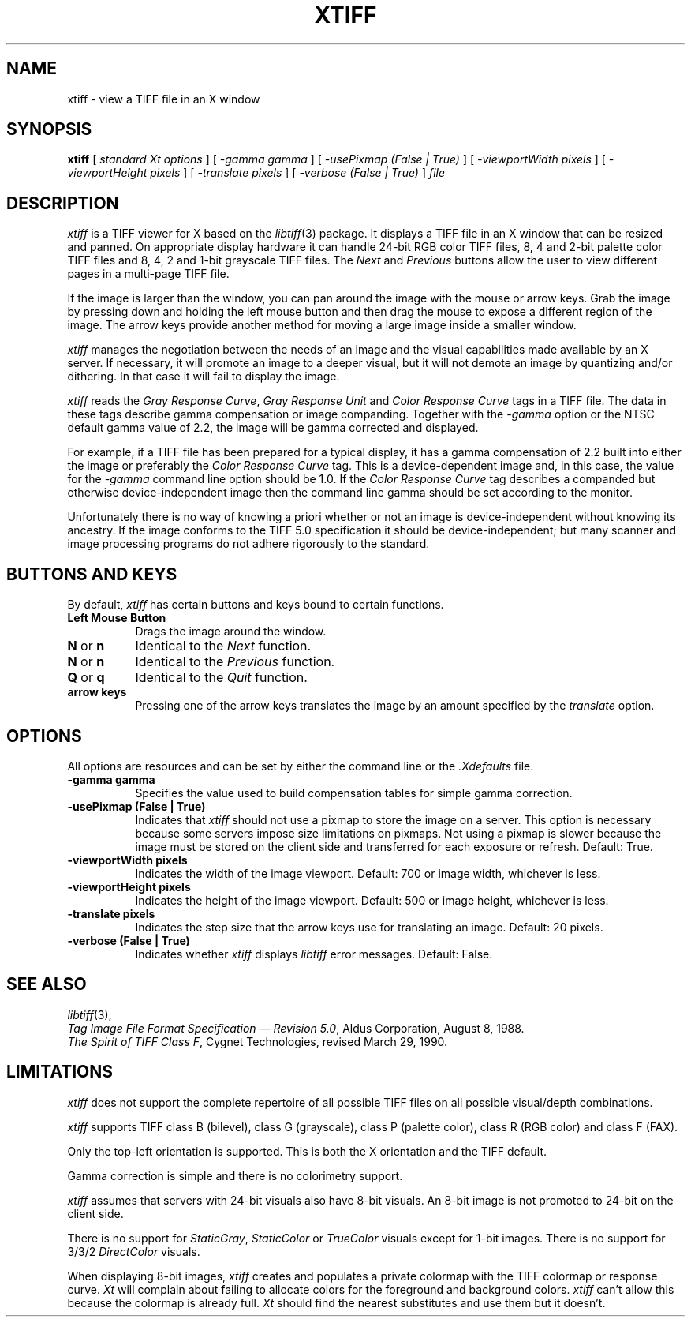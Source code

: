 .TH XTIFF 1 "December 20, 1990" "X Version 11"
.SH NAME
xtiff \- view a TIFF file in an X window
.SH SYNOPSIS
.B xtiff
[
.IR "standard Xt options"
]
[
.IR "\-gamma gamma"
]
[
.IR "\-usePixmap (False | True)"
]
[
.IR "\-viewportWidth pixels"
]
[
.IR "\-viewportHeight pixels"
]
[
.IR "\-translate pixels"
]
[
.IR "\-verbose (False | True)"
]
.IR file
.SH DESCRIPTION
.IR xtiff
is a TIFF viewer for X based on the
.IR libtiff (3)
package.
It displays a TIFF file in an X window
that can be resized and panned.
On appropriate display hardware
it can handle 24-bit RGB color TIFF files,
8, 4 and 2-bit palette color TIFF files
and 8, 4, 2 and 1-bit grayscale TIFF files.
The
.IR Next
and
.IR Previous
buttons allow the user to view different pages
in a multi-page TIFF file.
.PP
If the image is larger than the window,
you can pan around the image with the mouse or arrow keys.
Grab the image by pressing down
and holding the left mouse button
and then drag the mouse
to expose a different region of the image.
The arrow keys provide another method for moving
a large image inside a smaller window.
.PP
.IR xtiff
manages the negotiation between the needs of an image
and the visual capabilities made available by an X server.
If necessary,
it will promote an image to a deeper visual,
but it will not demote an image by quantizing and/or dithering.
In that case it will fail to display the image.
.PP
.IR xtiff
reads the
.IR "Gray Response Curve" ,
.IR "Gray Response Unit"
and
.IR "Color Response Curve"
tags in a TIFF file.
The data in these tags describe gamma compensation or image companding.
Together with the
.IR \-gamma
option or the NTSC default gamma value of 2.2,
the image will be gamma corrected and displayed.
.PP
For example, if a TIFF file has been prepared for a typical display,
it has a gamma compensation of 2.2 built into either the image
or preferably the
.IR "Color Response Curve"
tag.
This is a device-dependent image and,
in this case, the value for the
.IR \-gamma
command line option should be 1.0.
If the
.IR "Color Response Curve"
tag describes a companded but otherwise device-independent image
then the command line gamma should be set according to the monitor.
.PP
Unfortunately there is no way of knowing a priori whether or not
an image is device-independent without knowing its ancestry.
If the image conforms to the TIFF 5.0 specification
it should be device-independent;
but many scanner and image processing programs
do not adhere rigorously to the standard.
.SH BUTTONS AND KEYS
By default,
.IR xtiff
has certain buttons and keys bound to certain functions.
.TP 8
.B Left Mouse Button
Drags the image around the window.
.TP 8
.B N \fRor\fP n
Identical to the
.IR Next
function.
.TP 8
.B N \fRor\fP n
Identical to the
.IR Previous
function.
.TP 8
.B Q \fRor\fP q
Identical to the
.IR Quit
function.
.TP 8
.B arrow keys
Pressing one of the arrow keys translates the image
by an amount specified by the
.IR translate
option.
.SH OPTIONS
All options are resources and can be set
by either the command line or the
.IR \&.Xdefaults
file.
.TP 8
.B -gamma gamma
Specifies the value used
to build compensation tables
for simple gamma correction.
.TP 8
.B -usePixmap (False | True)
Indicates that
.IR xtiff
should not use a pixmap to store the image on a server.
This option is necessary
because some servers impose size limitations on pixmaps.
Not using a pixmap is slower because the image must be stored
on the client side and transferred for each exposure or refresh.
Default: True.
.TP 8
.B -viewportWidth pixels
Indicates the width of the image viewport.
Default: 700 or image width, whichever is less.
.TP 8
.B -viewportHeight pixels
Indicates the height of the image viewport.
Default: 500 or image height, whichever is less.
.TP 8
.B -translate pixels
Indicates the step size that the arrow keys use for translating an image.
Default: 20 pixels.
.TP 8
.B -verbose (False | True)
Indicates whether
.IR xtiff
displays
.IR libtiff
error messages.
Default: False.
.SH SEE ALSO
.IR libtiff (3),
.br
.IR "Tag Image File Format Specification \(em Revision 5.0" ,
Aldus Corporation,
August 8, 1988.
.br
.IR "The Spirit of TIFF Class F" ,
Cygnet Technologies,
revised March 29, 1990.
.SH LIMITATIONS
.IR xtiff
does not support the complete repertoire of all possible TIFF files
on all possible visual/depth combinations.
.PP
.IR xtiff
supports TIFF class B (bilevel),
class G (grayscale),
class P (palette color),
class R (RGB color) and class F (FAX).
.PP
Only the top-left orientation is supported.
This is both the X orientation and the TIFF default.
.PP
Gamma correction is simple and there is no colorimetry support.
.PP
.IR xtiff
assumes that servers with 24-bit visuals also have 8-bit visuals.
An 8-bit image is not promoted to 24-bit on the client side.
.PP
There is no support for
.IR StaticGray ,
.IR StaticColor
or
.IR TrueColor
visuals except for 1-bit images.
There is no support for 3/3/2
.IR DirectColor
visuals.
.PP
When displaying 8-bit images,
.IR xtiff
creates and populates a private colormap
with the TIFF colormap or response curve.
.IR Xt
will complain about failing to allocate colors
for the foreground and background colors.
.IR xtiff
can't allow this because the colormap is already full.
.IR Xt
should find the nearest substitutes and use them but it doesn't.
